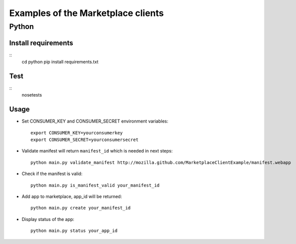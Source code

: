 Examples of the Marketplace clients
===================================

Python
######

Install requirements
--------------------
::
    cd python
    pip install requirements.txt

Test
----
::
    nosetests

Usage
-----

* Set CONSUMER_KEY and CONSUMER_SECRET environment variables::

    export CONSUMER_KEY=yourconsumerkey
    export CONSUMER_SECRET=yourconsumersecret

* Validate manifest will return ``manifest_id`` which is needed in next steps::

    python main.py validate_manifest http://mozilla.github.com/MarketplaceClientExample/manifest.webapp

* Check if the manifest is valid::

    python main.py is_manifest_valid your_manifest_id

* Add app to marketplace, app_id will be returned::

    python main.py create your_manifest_id

* Display status of the app::

    python main.py status your_app_id
